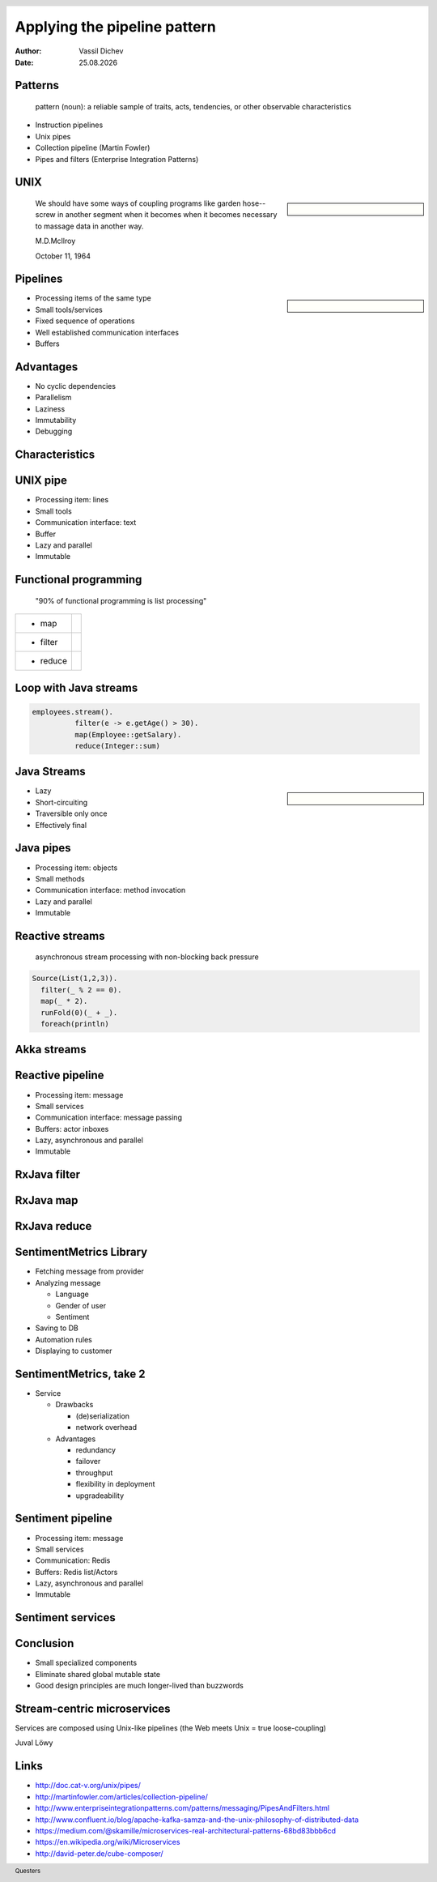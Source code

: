 Applying the pipeline pattern
=============================


:author: Vassil Dichev
:date: |date|

.. footer:: Questers

.. 

  .. header::

    .. image:: images/questers.png
        :class: scale
        :height: 93
        :width: 192

.. |date| date:: %d.%m.%Y

Patterns
--------
      pattern (noun): a reliable sample of traits, acts, tendencies, or other observable characteristics
    

* Instruction pipelines

* Unix pipes

* Collection pipeline (Martin Fowler)

* Pipes and filters (Enterprise Integration Patterns)

UNIX
----

.. sidebar:: \

  .. image:: images/pipe.png
      :class: scale
      :width: 306
      :height: 395

.. 

  We should have some ways of coupling programs like garden hose--screw in another segment when it becomes when it becomes necessary to massage data in another way.
  
  M.D.McIlroy
  
  October 11, 1964

Pipelines
---------

.. sidebar:: \

  .. image:: images/pipepanic.png
      :class: scale
      :width: 350
      :height: 350

* Processing items of the same type

* Small tools/services

* Fixed sequence of operations

* Well established communication interfaces

* Buffers

.. Variations

.. Pipeline hardware architectures

.. Collection pipeline pattern (Martin Fowler)

.. Pipes and filters integration pattern

.. Directed Acyclic Graph

Advantages
----------

.. Pic needed

* No cyclic dependencies

* Parallelism

* Laziness

* Immutability

* Debugging

Characteristics
---------------

.. Pic needed

.. Latency

.. Throughput

.. Slowest element

.. image:: images/pipelining-lessons.jpg
    :class: scale
    :width: 912
    :height: 497

UNIX pipe
---------

* Processing item: lines

* Small tools

* Communication interface: text

* Buffer

* Lazy and parallel

* Immutable

Functional programming
----------------------
      "90% of functional programming is list processing"
    

.. list-table::

  * 

    * 

      * map

    * 

      .. image:: images/map_pipeline.png
          :class: scale
          :width: 576
          :height: 69

  * 

    * 

      * filter

    * 

      .. image:: images/filter_pipeline.png
          :class: scale
          :width: 506
          :height: 69

  * 

    * 

      * reduce

    * 

      .. image:: images/reduce_pipeline.png
          :class: scale
          :width: 409
          :height: 69

Loop with Java streams
----------------------

.. code-block:: java

  employees.stream().
            filter(e -> e.getAge() > 30).
            map(Employee::getSalary).
            reduce(Integer::sum)

Java Streams
------------

.. sidebar:: \

  .. image:: images/duke-with-pipes.jpeg
      :class: scale
      :width: 600
      :height: 310

* Lazy

* Short-circuiting

* Traversible only once

* Effectively final

Java pipes
----------

* Processing item: objects

* Small methods

* Communication interface: method invocation

* Lazy and parallel

* Immutable

Reactive streams
----------------
      asynchronous stream processing with non-blocking back pressure
    

.. code-block:: scala

  Source(List(1,2,3)).
    filter(_ % 2 == 0).
    map(_ * 2).
    runFold(0)(_ + _).
    foreach(println)

Akka streams
------------

.. image:: images/actorz.png
    :class: scale
    :width: 437
    :height: 333

Reactive pipeline
-----------------

* Processing item: message

* Small services

* Communication interface: message passing

* Buffers: actor inboxes

* Lazy, asynchronous and parallel

* Immutable

RxJava filter
-------------

.. image:: images/filter.png
    :class: scale
    :width: 640
    :height: 310

RxJava map
----------

.. image:: images/map.png
    :class: scale
    :width: 640
    :height: 305

RxJava reduce
-------------

.. image:: images/reduce.png
    :class: scale
    :width: 640
    :height: 320

SentimentMetrics Library
------------------------

* Fetching message from provider

* Analyzing message

  * Language

  * Gender of user

  * Sentiment

* Saving to DB

* Automation rules

* Displaying to customer

SentimentMetrics, take 2
------------------------

.. Pic needed

* Service

  * Drawbacks

    * (de)serialization

    * network overhead

  * Advantages

    * redundancy

    * failover

    * throughput

    * flexibility in deployment

    * upgradeability

Sentiment pipeline
------------------

* Processing item: message

* Small services

* Communication: Redis

* Buffers: Redis list/Actors

* Lazy, asynchronous and parallel

* Immutable

Sentiment services
------------------

.. image:: images/sentiment.png
    :class: scale
    :width: 500
    :height: 460

Conclusion
----------

* Small specialized components

* Eliminate shared global mutable state

* Good design principles are much longer-lived than buzzwords

Stream-centric microservices
----------------------------

Services are composed using Unix-like pipelines (the Web meets Unix = true loose-coupling)

Juval Löwy

Links
-----

.. https://medium.com/@drozzy/rewriting-pipes-and-filters-with-typed-actors-843fad00814f#.98qx9flvh

* `http://doc.cat-v.org/unix/pipes/ <http://doc.cat-v.org/unix/pipes/>`_

* `http://martinfowler.com/articles/collection-pipeline/ <http://martinfowler.com/articles/collection-pipeline/>`_

* `http://www.enterpriseintegrationpatterns.com/patterns/messaging/PipesAndFilters.html <http://www.enterpriseintegrationpatterns.com/patterns/messaging/PipesAndFilters.html>`_

* `http://www.confluent.io/blog/apache-kafka-samza-and-the-unix-philosophy-of-distributed-data <http://www.confluent.io/blog/apache-kafka-samza-and-the-unix-philosophy-of-distributed-data>`_

* `https://medium.com/@skamille/microservices-real-architectural-patterns-68bd83bbb6cd <https://medium.com/@skamille/microservices-real-architectural-patterns-68bd83bbb6cd>`_

* `https://en.wikipedia.org/wiki/Microservices <https://en.wikipedia.org/wiki/Microservices>`_

* `http://david-peter.de/cube-composer/ <http://david-peter.de/cube-composer/>`_

.. "Services are composed using Unix-like pipelines (the Web meets Unix = true loose-coupling)